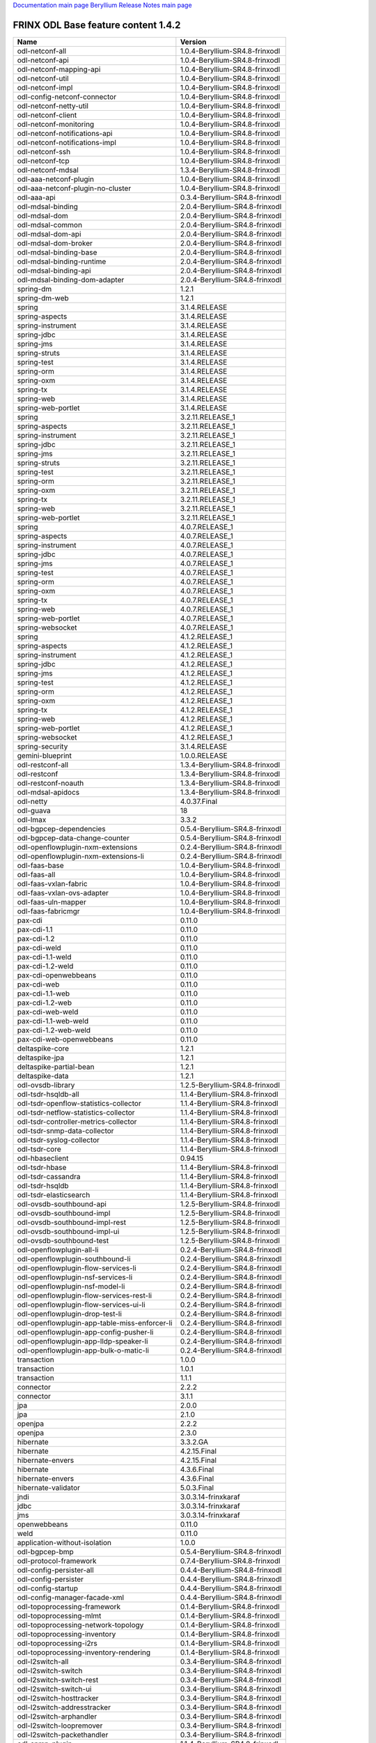 
`Documentation main page <https://frinxio.github.io/Frinx-docs/>`_
`Beryllium Release Notes main page <https://frinxio.github.io/Frinx-docs/FRINX_ODL_Distribution/Beryllium/release_notes.html>`_

FRINX ODL Base feature content 1.4.2
====================================

.. list-table::
   :header-rows: 1

   * - Name
     - Version
   * - odl-netconf-all
     - 1.0.4-Beryllium-SR4.8-frinxodl
   * - odl-netconf-api
     - 1.0.4-Beryllium-SR4.8-frinxodl
   * - odl-netconf-mapping-api
     - 1.0.4-Beryllium-SR4.8-frinxodl
   * - odl-netconf-util
     - 1.0.4-Beryllium-SR4.8-frinxodl
   * - odl-netconf-impl
     - 1.0.4-Beryllium-SR4.8-frinxodl
   * - odl-config-netconf-connector
     - 1.0.4-Beryllium-SR4.8-frinxodl
   * - odl-netconf-netty-util
     - 1.0.4-Beryllium-SR4.8-frinxodl
   * - odl-netconf-client
     - 1.0.4-Beryllium-SR4.8-frinxodl
   * - odl-netconf-monitoring
     - 1.0.4-Beryllium-SR4.8-frinxodl
   * - odl-netconf-notifications-api
     - 1.0.4-Beryllium-SR4.8-frinxodl
   * - odl-netconf-notifications-impl
     - 1.0.4-Beryllium-SR4.8-frinxodl
   * - odl-netconf-ssh
     - 1.0.4-Beryllium-SR4.8-frinxodl
   * - odl-netconf-tcp
     - 1.0.4-Beryllium-SR4.8-frinxodl
   * - odl-netconf-mdsal
     - 1.3.4-Beryllium-SR4.8-frinxodl
   * - odl-aaa-netconf-plugin
     - 1.0.4-Beryllium-SR4.8-frinxodl
   * - odl-aaa-netconf-plugin-no-cluster
     - 1.0.4-Beryllium-SR4.8-frinxodl
   * - odl-aaa-api
     - 0.3.4-Beryllium-SR4.8-frinxodl
   * - odl-mdsal-binding
     - 2.0.4-Beryllium-SR4.8-frinxodl
   * - odl-mdsal-dom
     - 2.0.4-Beryllium-SR4.8-frinxodl
   * - odl-mdsal-common
     - 2.0.4-Beryllium-SR4.8-frinxodl
   * - odl-mdsal-dom-api
     - 2.0.4-Beryllium-SR4.8-frinxodl
   * - odl-mdsal-dom-broker
     - 2.0.4-Beryllium-SR4.8-frinxodl
   * - odl-mdsal-binding-base
     - 2.0.4-Beryllium-SR4.8-frinxodl
   * - odl-mdsal-binding-runtime
     - 2.0.4-Beryllium-SR4.8-frinxodl
   * - odl-mdsal-binding-api
     - 2.0.4-Beryllium-SR4.8-frinxodl
   * - odl-mdsal-binding-dom-adapter
     - 2.0.4-Beryllium-SR4.8-frinxodl
   * - spring-dm
     - 1.2.1
   * - spring-dm-web
     - 1.2.1
   * - spring
     - 3.1.4.RELEASE
   * - spring-aspects
     - 3.1.4.RELEASE
   * - spring-instrument
     - 3.1.4.RELEASE
   * - spring-jdbc
     - 3.1.4.RELEASE
   * - spring-jms
     - 3.1.4.RELEASE
   * - spring-struts
     - 3.1.4.RELEASE
   * - spring-test
     - 3.1.4.RELEASE
   * - spring-orm
     - 3.1.4.RELEASE
   * - spring-oxm
     - 3.1.4.RELEASE
   * - spring-tx
     - 3.1.4.RELEASE
   * - spring-web
     - 3.1.4.RELEASE
   * - spring-web-portlet
     - 3.1.4.RELEASE
   * - spring
     - 3.2.11.RELEASE_1
   * - spring-aspects
     - 3.2.11.RELEASE_1
   * - spring-instrument
     - 3.2.11.RELEASE_1
   * - spring-jdbc
     - 3.2.11.RELEASE_1
   * - spring-jms
     - 3.2.11.RELEASE_1
   * - spring-struts
     - 3.2.11.RELEASE_1
   * - spring-test
     - 3.2.11.RELEASE_1
   * - spring-orm
     - 3.2.11.RELEASE_1
   * - spring-oxm
     - 3.2.11.RELEASE_1
   * - spring-tx
     - 3.2.11.RELEASE_1
   * - spring-web
     - 3.2.11.RELEASE_1
   * - spring-web-portlet
     - 3.2.11.RELEASE_1
   * - spring
     - 4.0.7.RELEASE_1
   * - spring-aspects
     - 4.0.7.RELEASE_1
   * - spring-instrument
     - 4.0.7.RELEASE_1
   * - spring-jdbc
     - 4.0.7.RELEASE_1
   * - spring-jms
     - 4.0.7.RELEASE_1
   * - spring-test
     - 4.0.7.RELEASE_1
   * - spring-orm
     - 4.0.7.RELEASE_1
   * - spring-oxm
     - 4.0.7.RELEASE_1
   * - spring-tx
     - 4.0.7.RELEASE_1
   * - spring-web
     - 4.0.7.RELEASE_1
   * - spring-web-portlet
     - 4.0.7.RELEASE_1
   * - spring-websocket
     - 4.0.7.RELEASE_1
   * - spring
     - 4.1.2.RELEASE_1
   * - spring-aspects
     - 4.1.2.RELEASE_1
   * - spring-instrument
     - 4.1.2.RELEASE_1
   * - spring-jdbc
     - 4.1.2.RELEASE_1
   * - spring-jms
     - 4.1.2.RELEASE_1
   * - spring-test
     - 4.1.2.RELEASE_1
   * - spring-orm
     - 4.1.2.RELEASE_1
   * - spring-oxm
     - 4.1.2.RELEASE_1
   * - spring-tx
     - 4.1.2.RELEASE_1
   * - spring-web
     - 4.1.2.RELEASE_1
   * - spring-web-portlet
     - 4.1.2.RELEASE_1
   * - spring-websocket
     - 4.1.2.RELEASE_1
   * - spring-security
     - 3.1.4.RELEASE
   * - gemini-blueprint
     - 1.0.0.RELEASE
   * - odl-restconf-all
     - 1.3.4-Beryllium-SR4.8-frinxodl
   * - odl-restconf
     - 1.3.4-Beryllium-SR4.8-frinxodl
   * - odl-restconf-noauth
     - 1.3.4-Beryllium-SR4.8-frinxodl
   * - odl-mdsal-apidocs
     - 1.3.4-Beryllium-SR4.8-frinxodl
   * - odl-netty
     - 4.0.37.Final
   * - odl-guava
     - 18
   * - odl-lmax
     - 3.3.2
   * - odl-bgpcep-dependencies
     - 0.5.4-Beryllium-SR4.8-frinxodl
   * - odl-bgpcep-data-change-counter
     - 0.5.4-Beryllium-SR4.8-frinxodl
   * - odl-openflowplugin-nxm-extensions
     - 0.2.4-Beryllium-SR4.8-frinxodl
   * - odl-openflowplugin-nxm-extensions-li
     - 0.2.4-Beryllium-SR4.8-frinxodl
   * - odl-faas-base
     - 1.0.4-Beryllium-SR4.8-frinxodl
   * - odl-faas-all
     - 1.0.4-Beryllium-SR4.8-frinxodl
   * - odl-faas-vxlan-fabric
     - 1.0.4-Beryllium-SR4.8-frinxodl
   * - odl-faas-vxlan-ovs-adapter
     - 1.0.4-Beryllium-SR4.8-frinxodl
   * - odl-faas-uln-mapper
     - 1.0.4-Beryllium-SR4.8-frinxodl
   * - odl-faas-fabricmgr
     - 1.0.4-Beryllium-SR4.8-frinxodl
   * - pax-cdi
     - 0.11.0
   * - pax-cdi-1.1
     - 0.11.0
   * - pax-cdi-1.2
     - 0.11.0
   * - pax-cdi-weld
     - 0.11.0
   * - pax-cdi-1.1-weld
     - 0.11.0
   * - pax-cdi-1.2-weld
     - 0.11.0
   * - pax-cdi-openwebbeans
     - 0.11.0
   * - pax-cdi-web
     - 0.11.0
   * - pax-cdi-1.1-web
     - 0.11.0
   * - pax-cdi-1.2-web
     - 0.11.0
   * - pax-cdi-web-weld
     - 0.11.0
   * - pax-cdi-1.1-web-weld
     - 0.11.0
   * - pax-cdi-1.2-web-weld
     - 0.11.0
   * - pax-cdi-web-openwebbeans
     - 0.11.0
   * - deltaspike-core
     - 1.2.1
   * - deltaspike-jpa
     - 1.2.1
   * - deltaspike-partial-bean
     - 1.2.1
   * - deltaspike-data
     - 1.2.1
   * - odl-ovsdb-library
     - 1.2.5-Beryllium-SR4.8-frinxodl
   * - odl-tsdr-hsqldb-all
     - 1.1.4-Beryllium-SR4.8-frinxodl
   * - odl-tsdr-openflow-statistics-collector
     - 1.1.4-Beryllium-SR4.8-frinxodl
   * - odl-tsdr-netflow-statistics-collector
     - 1.1.4-Beryllium-SR4.8-frinxodl
   * - odl-tsdr-controller-metrics-collector
     - 1.1.4-Beryllium-SR4.8-frinxodl
   * - odl-tsdr-snmp-data-collector
     - 1.1.4-Beryllium-SR4.8-frinxodl
   * - odl-tsdr-syslog-collector
     - 1.1.4-Beryllium-SR4.8-frinxodl
   * - odl-tsdr-core
     - 1.1.4-Beryllium-SR4.8-frinxodl
   * - odl-hbaseclient
     - 0.94.15
   * - odl-tsdr-hbase
     - 1.1.4-Beryllium-SR4.8-frinxodl
   * - odl-tsdr-cassandra
     - 1.1.4-Beryllium-SR4.8-frinxodl
   * - odl-tsdr-hsqldb
     - 1.1.4-Beryllium-SR4.8-frinxodl
   * - odl-tsdr-elasticsearch
     - 1.1.4-Beryllium-SR4.8-frinxodl
   * - odl-ovsdb-southbound-api
     - 1.2.5-Beryllium-SR4.8-frinxodl
   * - odl-ovsdb-southbound-impl
     - 1.2.5-Beryllium-SR4.8-frinxodl
   * - odl-ovsdb-southbound-impl-rest
     - 1.2.5-Beryllium-SR4.8-frinxodl
   * - odl-ovsdb-southbound-impl-ui
     - 1.2.5-Beryllium-SR4.8-frinxodl
   * - odl-ovsdb-southbound-test
     - 1.2.5-Beryllium-SR4.8-frinxodl
   * - odl-openflowplugin-all-li
     - 0.2.4-Beryllium-SR4.8-frinxodl
   * - odl-openflowplugin-southbound-li
     - 0.2.4-Beryllium-SR4.8-frinxodl
   * - odl-openflowplugin-flow-services-li
     - 0.2.4-Beryllium-SR4.8-frinxodl
   * - odl-openflowplugin-nsf-services-li
     - 0.2.4-Beryllium-SR4.8-frinxodl
   * - odl-openflowplugin-nsf-model-li
     - 0.2.4-Beryllium-SR4.8-frinxodl
   * - odl-openflowplugin-flow-services-rest-li
     - 0.2.4-Beryllium-SR4.8-frinxodl
   * - odl-openflowplugin-flow-services-ui-li
     - 0.2.4-Beryllium-SR4.8-frinxodl
   * - odl-openflowplugin-drop-test-li
     - 0.2.4-Beryllium-SR4.8-frinxodl
   * - odl-openflowplugin-app-table-miss-enforcer-li
     - 0.2.4-Beryllium-SR4.8-frinxodl
   * - odl-openflowplugin-app-config-pusher-li
     - 0.2.4-Beryllium-SR4.8-frinxodl
   * - odl-openflowplugin-app-lldp-speaker-li
     - 0.2.4-Beryllium-SR4.8-frinxodl
   * - odl-openflowplugin-app-bulk-o-matic-li
     - 0.2.4-Beryllium-SR4.8-frinxodl
   * - transaction
     - 1.0.0
   * - transaction
     - 1.0.1
   * - transaction
     - 1.1.1
   * - connector
     - 2.2.2
   * - connector
     - 3.1.1
   * - jpa
     - 2.0.0
   * - jpa
     - 2.1.0
   * - openjpa
     - 2.2.2
   * - openjpa
     - 2.3.0
   * - hibernate
     - 3.3.2.GA
   * - hibernate
     - 4.2.15.Final
   * - hibernate-envers
     - 4.2.15.Final
   * - hibernate
     - 4.3.6.Final
   * - hibernate-envers
     - 4.3.6.Final
   * - hibernate-validator
     - 5.0.3.Final
   * - jndi
     - 3.0.3.14-frinxkaraf
   * - jdbc
     - 3.0.3.14-frinxkaraf
   * - jms
     - 3.0.3.14-frinxkaraf
   * - openwebbeans
     - 0.11.0
   * - weld
     - 0.11.0
   * - application-without-isolation
     - 1.0.0
   * - odl-bgpcep-bmp
     - 0.5.4-Beryllium-SR4.8-frinxodl
   * - odl-protocol-framework
     - 0.7.4-Beryllium-SR4.8-frinxodl
   * - odl-config-persister-all
     - 0.4.4-Beryllium-SR4.8-frinxodl
   * - odl-config-persister
     - 0.4.4-Beryllium-SR4.8-frinxodl
   * - odl-config-startup
     - 0.4.4-Beryllium-SR4.8-frinxodl
   * - odl-config-manager-facade-xml
     - 0.4.4-Beryllium-SR4.8-frinxodl
   * - odl-topoprocessing-framework
     - 0.1.4-Beryllium-SR4.8-frinxodl
   * - odl-topoprocessing-mlmt
     - 0.1.4-Beryllium-SR4.8-frinxodl
   * - odl-topoprocessing-network-topology
     - 0.1.4-Beryllium-SR4.8-frinxodl
   * - odl-topoprocessing-inventory
     - 0.1.4-Beryllium-SR4.8-frinxodl
   * - odl-topoprocessing-i2rs
     - 0.1.4-Beryllium-SR4.8-frinxodl
   * - odl-topoprocessing-inventory-rendering
     - 0.1.4-Beryllium-SR4.8-frinxodl
   * - odl-l2switch-all
     - 0.3.4-Beryllium-SR4.8-frinxodl
   * - odl-l2switch-switch
     - 0.3.4-Beryllium-SR4.8-frinxodl
   * - odl-l2switch-switch-rest
     - 0.3.4-Beryllium-SR4.8-frinxodl
   * - odl-l2switch-switch-ui
     - 0.3.4-Beryllium-SR4.8-frinxodl
   * - odl-l2switch-hosttracker
     - 0.3.4-Beryllium-SR4.8-frinxodl
   * - odl-l2switch-addresstracker
     - 0.3.4-Beryllium-SR4.8-frinxodl
   * - odl-l2switch-arphandler
     - 0.3.4-Beryllium-SR4.8-frinxodl
   * - odl-l2switch-loopremover
     - 0.3.4-Beryllium-SR4.8-frinxodl
   * - odl-l2switch-packethandler
     - 0.3.4-Beryllium-SR4.8-frinxodl
   * - odl-snmp-plugin
     - 1.1.4-Beryllium-SR4.8-frinxodl
   * - odl-yangtools-yang-data
     - 0.8.4-Beryllium-SR4.8-frinxodl
   * - odl-yangtools-common
     - 0.8.4-Beryllium-SR4.8-frinxodl
   * - odl-yangtools-yang-parser
     - 0.8.4-Beryllium-SR4.8-frinxodl
   * - odl-openflowjava-all
     - 0.0.0
   * - odl-openflowjava-protocol
     - 0.7.4-Beryllium-SR4.8-frinxodl
   * - odl-openflowplugin-all
     - 0.2.4-Beryllium-SR4.8-frinxodl
   * - odl-openflowplugin-southbound
     - 0.2.4-Beryllium-SR4.8-frinxodl
   * - odl-openflowplugin-flow-services
     - 0.2.4-Beryllium-SR4.8-frinxodl
   * - odl-openflowplugin-nsf-services
     - 0.2.4-Beryllium-SR4.8-frinxodl
   * - odl-openflowplugin-nsf-model
     - 0.2.4-Beryllium-SR4.8-frinxodl
   * - odl-openflowplugin-flow-services-rest
     - 0.2.4-Beryllium-SR4.8-frinxodl
   * - odl-openflowplugin-flow-services-ui
     - 0.2.4-Beryllium-SR4.8-frinxodl
   * - odl-openflowplugin-drop-test
     - 0.2.4-Beryllium-SR4.8-frinxodl
   * - odl-openflowplugin-app-table-miss-enforcer
     - 0.2.4-Beryllium-SR4.8-frinxodl
   * - odl-openflowplugin-app-config-pusher
     - 0.2.4-Beryllium-SR4.8-frinxodl
   * - odl-openflowplugin-app-lldp-speaker
     - 0.2.4-Beryllium-SR4.8-frinxodl
   * - odl-openflowplugin-app-bulk-o-matic
     - 0.2.4-Beryllium-SR4.8-frinxodl
   * - odl-mdsal-models
     - 0.8.4-Beryllium-SR4.8-frinxodl
   * - odl-dlux-all
     - 0.3.4-Beryllium-SR4.8-frinxodl
   * - odl-dlux-core
     - 0.3.4-Beryllium-SR4.8-frinxodl
   * - odl-dlux-node
     - 0.3.4-Beryllium-SR4.8-frinxodl
   * - odl-dlux-yangui
     - 0.3.4-Beryllium-SR4.8-frinxodl
   * - odl-dlux-yangvisualizer
     - 0.3.4-Beryllium-SR4.8-frinxodl
   * - odl-lispflowmapping-msmr
     - 1.3.4-Beryllium-SR4.8-frinxodl
   * - odl-lispflowmapping-mappingservice
     - 1.3.4-Beryllium-SR4.8-frinxodl
   * - odl-lispflowmapping-mappingservice-shell
     - 1.3.4-Beryllium-SR4.8-frinxodl
   * - odl-lispflowmapping-inmemorydb
     - 1.3.4-Beryllium-SR4.8-frinxodl
   * - odl-lispflowmapping-southbound
     - 1.3.4-Beryllium-SR4.8-frinxodl
   * - odl-lispflowmapping-neutron
     - 1.3.4-Beryllium-SR4.8-frinxodl
   * - odl-lispflowmapping-ui
     - 1.3.4-Beryllium-SR4.8-frinxodl
   * - odl-lispflowmapping-models
     - 1.3.4-Beryllium-SR4.8-frinxodl
   * - odl-bgpcep-bgp-all
     - 0.5.4-Beryllium-SR4.8-frinxodl
   * - odl-bgpcep-bgp
     - 0.5.4-Beryllium-SR4.8-frinxodl
   * - odl-bgpcep-bgp-openconfig
     - 0.5.4-Beryllium-SR4.8-frinxodl
   * - odl-bgpcep-bgp-dependencies
     - 0.5.4-Beryllium-SR4.8-frinxodl
   * - odl-bgpcep-bgp-inet
     - 0.5.4-Beryllium-SR4.8-frinxodl
   * - odl-bgpcep-bgp-parser
     - 0.5.4-Beryllium-SR4.8-frinxodl
   * - odl-bgpcep-bgp-rib-api
     - 0.5.4-Beryllium-SR4.8-frinxodl
   * - odl-bgpcep-bgp-linkstate
     - 0.5.4-Beryllium-SR4.8-frinxodl
   * - odl-bgpcep-bgp-flowspec
     - 0.5.4-Beryllium-SR4.8-frinxodl
   * - odl-bgpcep-bgp-labeled-unicast
     - 0.5.4-Beryllium-SR4.8-frinxodl
   * - odl-bgpcep-bgp-rib-impl
     - 0.5.4-Beryllium-SR4.8-frinxodl
   * - odl-bgpcep-bgp-topology
     - 0.5.4-Beryllium-SR4.8-frinxodl
   * - odl-bgpcep-bgp-benchmark
     - 0.5.4-Beryllium-SR4.8-frinxodl
   * - pax-jetty
     - 8.1.15.v20140411
   * - pax-tomcat
     - 7.0.27.1
   * - pax-http
     - 3.1.4
   * - pax-http-whiteboard
     - 3.1.4
   * - pax-war
     - 3.1.4
   * - odl-extras-all
     - 1.6.4-Beryllium-SR4.8-frinxodl
   * - odl-jolokia
     - 1.6.4-Beryllium-SR4.8-frinxodl
   * - odl-groupbasedpolicy-clustered
     - 0.3.4-Beryllium-SR4.8-frinxodl
   * - odl-groupbasedpolicy-base
     - 0.3.4-Beryllium-SR4.8-frinxodl
   * - odl-groupbasedpolicy-ofoverlay
     - 0.3.4-Beryllium-SR4.8-frinxodl
   * - odl-groupbasedpolicy-ovssfc
     - 0.3.4-Beryllium-SR4.8-frinxodl
   * - odl-groupbasedpolicy-faas
     - 0.3.4-Beryllium-SR4.8-frinxodl
   * - odl-groupbasedpolicy-iovisor
     - 0.3.4-Beryllium-SR4.8-frinxodl
   * - odl-groupbasedpolicy-netconf
     - 0.3.4-Beryllium-SR4.8-frinxodl
   * - odl-groupbasedpolicy-neutronmapper
     - 0.3.4-Beryllium-SR4.8-frinxodl
   * - odl-groupbasedpolicy-uibackend
     - 0.3.4-Beryllium-SR4.8-frinxodl
   * - odl-groupbasedpolicy-ui
     - 0.3.4-Beryllium-SR4.8-frinxodl
   * - odl-bgpcep-pcep-all
     - 0.5.4-Beryllium-SR4.8-frinxodl
   * - odl-bgpcep-pcep
     - 0.5.4-Beryllium-SR4.8-frinxodl
   * - odl-bgpcep-pcep-dependencies
     - 0.5.4-Beryllium-SR4.8-frinxodl
   * - odl-bgpcep-pcep-api
     - 0.5.4-Beryllium-SR4.8-frinxodl
   * - odl-bgpcep-pcep-impl
     - 0.5.4-Beryllium-SR4.8-frinxodl
   * - odl-bgpcep-programming-api
     - 0.5.4-Beryllium-SR4.8-frinxodl
   * - odl-bgpcep-programming-impl
     - 0.5.4-Beryllium-SR4.8-frinxodl
   * - odl-bgpcep-pcep-topology
     - 0.5.4-Beryllium-SR4.8-frinxodl
   * - odl-bgpcep-pcep-stateful07
     - 0.5.4-Beryllium-SR4.8-frinxodl
   * - odl-bgpcep-pcep-topology-provider
     - 0.5.4-Beryllium-SR4.8-frinxodl
   * - odl-bgpcep-pcep-tunnel-provider
     - 0.5.4-Beryllium-SR4.8-frinxodl
   * - odl-bgpcep-pcep-segment-routing
     - 0.5.4-Beryllium-SR4.8-frinxodl
   * - odl-bgpcep-pcep-auto-bandwidth
     - 0.5.4-Beryllium-SR4.8-frinxodl
   * - odl-ovsdb-openstack
     - 1.2.5-Beryllium-SR4.8-frinxodl
   * - odl-ovsdb-openstack-it
     - 1.2.5-Beryllium-SR4.8-frinxodl
   * - odl-ovsdb-openstack-clusteraware
     - 1.2.5-Beryllium-SR4.8-frinxodl
   * - odl-ovsdb-ui
     - 1.2.5-Beryllium-SR4.8-frinxodl
   * - odl-config-netty
     - 0.4.4-Beryllium-SR4.8-frinxodl
   * - framework-security
     - 3.0.3.14-frinxkaraf
   * - standard
     - 3.0.3.14-frinxkaraf
   * - aries-annotation
     - 3.0.3.14-frinxkaraf
   * - wrapper
     - 3.0.3.14-frinxkaraf
   * - service-wrapper
     - 3.0.3.14-frinxkaraf
   * - obr
     - 3.0.3.14-frinxkaraf
   * - config
     - 3.0.3.14-frinxkaraf
   * - region
     - 3.0.3.14-frinxkaraf
   * - package
     - 3.0.3.14-frinxkaraf
   * - http
     - 3.0.3.14-frinxkaraf
   * - http-whiteboard
     - 3.0.3.14-frinxkaraf
   * - war
     - 3.0.3.14-frinxkaraf
   * - jetty
     - 8.1.15.v20140411
   * - kar
     - 3.0.3.14-frinxkaraf
   * - webconsole
     - 3.0.3.14-frinxkaraf
   * - ssh
     - 3.0.3.14-frinxkaraf
   * - management
     - 3.0.3.14-frinxkaraf
   * - scheduler
     - 3.0.3.14-frinxkaraf
   * - eventadmin
     - 3.0.3.14-frinxkaraf
   * - jasypt-encryption
     - 3.0.3.14-frinxkaraf
   * - scr
     - 3.0.3.14-frinxkaraf
   * - blueprint-web
     - 3.0.3.14-frinxkaraf
   * - odl-aaa-authn-no-cluster
     - 0.3.4-Beryllium-SR4.8-frinxodl
   * - odl-aaa-authn
     - 0.3.4-Beryllium-SR4.8-frinxodl
   * - odl-aaa-authn-mdsal-cluster
     - 0.3.4-Beryllium-SR4.8-frinxodl
   * - odl-aaa-keystone-plugin
     - 0.3.4-Beryllium-SR4.8-frinxodl
   * - odl-aaa-sssd-plugin
     - 0.3.4-Beryllium-SR4.8-frinxodl
   * - odl-aaa-authn-sssd-no-cluster
     - 0.3.4-Beryllium-SR4.8-frinxodl
   * - odl-aaa-authz
     - 0.3.4-Beryllium-SR4.8-frinxodl
   * - odl-config-all
     - 0.4.4-Beryllium-SR4.8-frinxodl
   * - odl-config-api
     - 0.4.4-Beryllium-SR4.8-frinxodl
   * - odl-config-netty-config-api
     - 0.4.4-Beryllium-SR4.8-frinxodl
   * - odl-config-core
     - 0.4.4-Beryllium-SR4.8-frinxodl
   * - odl-config-manager
     - 0.4.4-Beryllium-SR4.8-frinxodl
   * - odl-sfc-model
     - 0.2.4-Beryllium-SR4.8-frinxodl
   * - odl-sfc-provider
     - 0.2.4-Beryllium-SR4.8-frinxodl
   * - odl-sfc-provider-rest
     - 0.2.4-Beryllium-SR4.8-frinxodl
   * - odl-sfc-netconf
     - 0.2.4-Beryllium-SR4.8-frinxodl
   * - odl-sfc-ovs
     - 0.2.4-Beryllium-SR4.8-frinxodl
   * - odl-sfc-scf-openflow
     - 0.2.4-Beryllium-SR4.8-frinxodl
   * - odl-sfcofl2
     - 0.2.4-Beryllium-SR4.8-frinxodl
   * - odl-sfclisp
     - 0.2.4-Beryllium-SR4.8-frinxodl
   * - odl-sfc-sb-rest
     - 0.2.4-Beryllium-SR4.8-frinxodl
   * - odl-sfc-ui
     - 0.2.4-Beryllium-SR4.8-frinxodl
   * - odl-sfc-bootstrap
     - 0.2.4-Beryllium-SR4.8-frinxodl
   * - odl-sfc-test-consumer
     - 0.2.4-Beryllium-SR4.8-frinxodl
   * - odl-sfc-vnfm-tacker
     - 0.2.4-Beryllium-SR4.8-frinxodl
   * - odl-tcpmd5-all
     - 1.2.4-Beryllium-SR4.8-frinxodl
   * - odl-tcpmd5-base
     - 1.2.4-Beryllium-SR4.8-frinxodl
   * - odl-tcpmd5-netty
     - 1.2.4-Beryllium-SR4.8-frinxodl
   * - odl-tcpmd5-nio
     - 1.2.4-Beryllium-SR4.8-frinxodl
   * - odl-netconf-connector-all
     - 1.0.4-Beryllium-SR4.8-frinxodl
   * - odl-message-bus
     - 1.0.4-Beryllium-SR4.8-frinxodl
   * - odl-netconf-connector
     - 1.0.4-Beryllium-SR4.8-frinxodl
   * - odl-netconf-connector-ssh
     - 1.0.4-Beryllium-SR4.8-frinxodl
   * - odl-netconf-topology
     - 1.0.4-Beryllium-SR4.8-frinxodl
   * - odl-netconf-clustered-topology
     - 1.0.4-Beryllium-SR4.8-frinxodl
   * - odl-bgpcep-rsvp
     - 0.5.4-Beryllium-SR4.8-frinxodl
   * - odl-bgpcep-rsvp-dependencies
     - 0.5.4-Beryllium-SR4.8-frinxodl
   * - odl-ovsdb-hwvtepsouthbound-api
     - 1.2.5-Beryllium-SR4.8-frinxodl
   * - odl-ovsdb-hwvtepsouthbound
     - 1.2.5-Beryllium-SR4.8-frinxodl
   * - odl-ovsdb-hwvtepsouthbound-rest
     - 1.2.5-Beryllium-SR4.8-frinxodl
   * - odl-ovsdb-hwvtepsouthbound-ui
     - 1.2.5-Beryllium-SR4.8-frinxodl
   * - odl-ovsdb-hwvtepsouthbound-test
     - 1.2.5-Beryllium-SR4.8-frinxodl
   * - odl-mdsal-all
     - 1.3.4-Beryllium-SR4.8-frinxodl
   * - odl-mdsal-common
     - 1.3.4-Beryllium-SR4.8-frinxodl
   * - odl-mdsal-broker-local
     - 1.3.4-Beryllium-SR4.8-frinxodl
   * - odl-toaster
     - 1.3.4-Beryllium-SR4.8-frinxodl
   * - odl-mdsal-xsql
     - 1.3.4-Beryllium-SR4.8-frinxodl
   * - odl-mdsal-clustering-commons
     - 1.3.4-Beryllium-SR4.8-frinxodl
   * - odl-mdsal-distributed-datastore
     - 1.3.4-Beryllium-SR4.8-frinxodl
   * - odl-mdsal-remoterpc-connector
     - 1.3.4-Beryllium-SR4.8-frinxodl
   * - odl-mdsal-broker
     - 1.3.4-Beryllium-SR4.8-frinxodl
   * - odl-mdsal-clustering
     - 1.3.4-Beryllium-SR4.8-frinxodl
   * - odl-clustering-test-app
     - 1.3.4-Beryllium-SR4.8-frinxodl
   * - odl-message-bus-collector
     - 1.3.4-Beryllium-SR4.8-frinxodl
   * - odl-akka-all
     - 1.6.4-Beryllium-SR4.8-frinxodl
   * - odl-akka-scala
     - 2.11
   * - odl-akka-system
     - 2.3.14
   * - odl-akka-clustering
     - 2.3.14
   * - odl-akka-leveldb
     - 0.7
   * - odl-akka-persistence
     - 2.3.14
   * - odl-neutron-service
     - 0.6.4-Beryllium-SR4.8-frinxodl
   * - odl-neutron-northbound-api
     - 0.6.4-Beryllium-SR4.8-frinxodl
   * - odl-neutron-spi
     - 0.6.4-Beryllium-SR4.8-frinxodl
   * - odl-neutron-transcriber
     - 0.6.4-Beryllium-SR4.8-frinxodl
   * - frinx-installer-backend
     - 1.4.2.frinx
   * - frinx-installer-gui
     - 1.4.2.frinx
   * - odl-tsdr-jvm-statistics-collector
     - 1.4.2.frinx
   * - odl-aaa-shiro
     - 0.3.4-Beryllium-SR4.8-frinxodl

